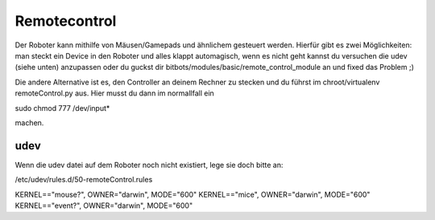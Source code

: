 Remotecontrol
============

Der Roboter kann mithilfe von Mäusen/Gamepads und ähnlichem gesteuert werden. Hierfür gibt es zwei Möglichkeiten:
man steckt ein Device in den Roboter und alles klappt automagisch, wenn es nicht geht kannst du versuchen die udev
(siehe unten) anzupassen oder du guckst dir bitbots/modules/basic/remote_control_module an und fixed das Problem ;)

Die andere Alternative ist es, den Controller an deinem Rechner zu stecken und du führst im chroot/virtualenv
remoteControl.py aus. Hier musst du dann im normallfall ein

sudo chmod 777 /dev/input*

machen.


udev
------

Wenn die udev datei auf dem Roboter noch nicht existiert, lege sie doch bitte an:

/etc/udev/rules.d/50-remoteControl.rules

KERNEL=="mouse?", OWNER="darwin", MODE="600"
KERNEL=="mice", OWNER="darwin", MODE="600"
KERNEL=="event?", OWNER="darwin", MODE="600"
